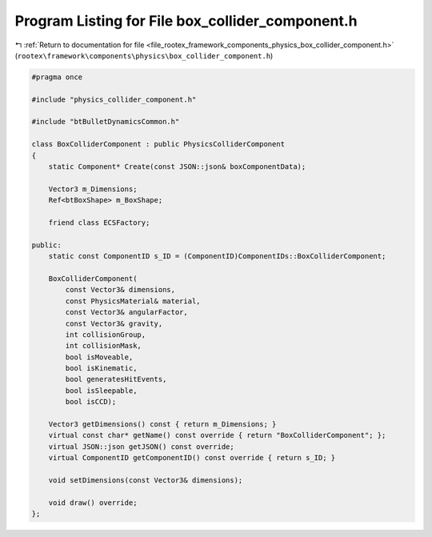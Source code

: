 
.. _program_listing_file_rootex_framework_components_physics_box_collider_component.h:

Program Listing for File box_collider_component.h
=================================================

|exhale_lsh| :ref:`Return to documentation for file <file_rootex_framework_components_physics_box_collider_component.h>` (``rootex\framework\components\physics\box_collider_component.h``)

.. |exhale_lsh| unicode:: U+021B0 .. UPWARDS ARROW WITH TIP LEFTWARDS

.. code-block:: cpp

   #pragma once
   
   #include "physics_collider_component.h"
   
   #include "btBulletDynamicsCommon.h"
   
   class BoxColliderComponent : public PhysicsColliderComponent
   {
       static Component* Create(const JSON::json& boxComponentData);
   
       Vector3 m_Dimensions;
       Ref<btBoxShape> m_BoxShape;
   
       friend class ECSFactory;
   
   public:
       static const ComponentID s_ID = (ComponentID)ComponentIDs::BoxColliderComponent;
   
       BoxColliderComponent(
           const Vector3& dimensions,
           const PhysicsMaterial& material,
           const Vector3& angularFactor,
           const Vector3& gravity,
           int collisionGroup,
           int collisionMask,
           bool isMoveable,
           bool isKinematic,
           bool generatesHitEvents,
           bool isSleepable,
           bool isCCD);
   
       Vector3 getDimensions() const { return m_Dimensions; }
       virtual const char* getName() const override { return "BoxColliderComponent"; };
       virtual JSON::json getJSON() const override;
       virtual ComponentID getComponentID() const override { return s_ID; }
   
       void setDimensions(const Vector3& dimensions);
   
       void draw() override;
   };
